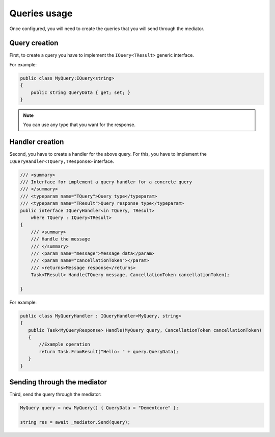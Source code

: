 #############
Queries usage
#############

Once configured, you will need to create the queries that you will send through the mediator.

Query creation
==============

First, to create a query you have to implement the ``IQuery<TResult>`` generic interface.

For example:

.. sourcecode:: csharp
 
 public class MyQuery:IQuery<string>
 {
     public string QueryData { get; set; }
 } 

.. note:: You can use any type that you want for the response. 

Handler creation
================

Second, you have to create a handler for the above query.
For this, you have to implement the ``IQueryHandler<TQuery,TResponse>`` interface.

.. sourcecode:: csharp

    /// <summary>
    /// Interface for implement a query handler for a concrete query
    /// </summary>
    /// <typeparam name="TQuery">Query type</typeparam>
    /// <typeparam name="TResult">Query response type</typeparam>
    public interface IQueryHandler<in TQuery, TResult>
        where TQuery : IQuery<TResult>
    {
        /// <summary>
        /// Handle the message
        /// </summary>
        /// <param name="message">Message data</param>
        /// <param name="cancellationToken"></param>
        /// <returns>Message response</returns>
        Task<TResult> Handle(TQuery message, CancellationToken cancellationToken);

    }

For example:

.. sourcecode:: csharp
 
 public class MyQueryHandler : IQueryHandler<MyQuery, string>
 {
    public Task<MyQueryResponse> Handle(MyQuery query, CancellationToken cancellationToken)
    {
        //Example operation
        return Task.FromResult("Hello: " + query.QueryData);
    }
 }

Sending through the mediator
============================

Third, send the query through the mediator:

.. sourcecode:: csharp

 MyQuery query = new MyQuery() { QueryData = "Dementcore" };

 string res = await _mediator.Send(query);
